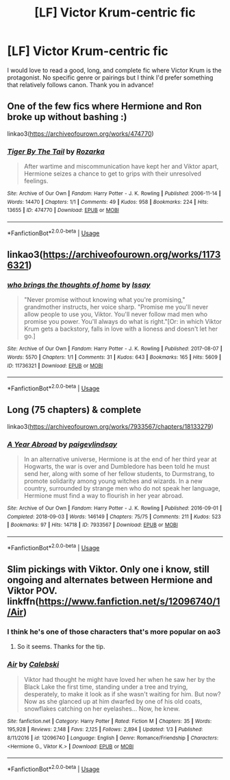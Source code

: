 #+TITLE: [LF] Victor Krum-centric fic

* [LF] Victor Krum-centric fic
:PROPERTIES:
:Author: dis0rdered
:Score: 11
:DateUnix: 1578751539.0
:DateShort: 2020-Jan-11
:FlairText: Request
:END:
I would love to read a good, long, and complete fic where Victor Krum is the protagonist. No specific genre or pairings but I think I'd prefer something that relatively follows canon. Thank you in advance!


** One of the few fics where Hermione and Ron broke up without bashing :)

linkao3([[https://archiveofourown.org/works/474770]])
:PROPERTIES:
:Score: 2
:DateUnix: 1578792682.0
:DateShort: 2020-Jan-12
:END:

*** [[https://archiveofourown.org/works/474770][*/Tiger By The Tail/*]] by [[https://www.archiveofourown.org/users/Rozarka/pseuds/Rozarka][/Rozarka/]]

#+begin_quote
  After wartime and miscommunication have kept her and Viktor apart, Hermione seizes a chance to get to grips with their unresolved feelings.
#+end_quote

^{/Site/:} ^{Archive} ^{of} ^{Our} ^{Own} ^{*|*} ^{/Fandom/:} ^{Harry} ^{Potter} ^{-} ^{J.} ^{K.} ^{Rowling} ^{*|*} ^{/Published/:} ^{2006-11-14} ^{*|*} ^{/Words/:} ^{14470} ^{*|*} ^{/Chapters/:} ^{1/1} ^{*|*} ^{/Comments/:} ^{49} ^{*|*} ^{/Kudos/:} ^{958} ^{*|*} ^{/Bookmarks/:} ^{224} ^{*|*} ^{/Hits/:} ^{13655} ^{*|*} ^{/ID/:} ^{474770} ^{*|*} ^{/Download/:} ^{[[https://archiveofourown.org/downloads/474770/Tiger%20By%20The%20Tail.epub?updated_at=1387601250][EPUB]]} ^{or} ^{[[https://archiveofourown.org/downloads/474770/Tiger%20By%20The%20Tail.mobi?updated_at=1387601250][MOBI]]}

--------------

*FanfictionBot*^{2.0.0-beta} | [[https://github.com/tusing/reddit-ffn-bot/wiki/Usage][Usage]]
:PROPERTIES:
:Author: FanfictionBot
:Score: 1
:DateUnix: 1578792691.0
:DateShort: 2020-Jan-12
:END:


** linkao3([[https://archiveofourown.org/works/11736321]])
:PROPERTIES:
:Score: 1
:DateUnix: 1578793238.0
:DateShort: 2020-Jan-12
:END:

*** [[https://archiveofourown.org/works/11736321][*/who brings the thoughts of home/*]] by [[https://www.archiveofourown.org/users/Issay/pseuds/Issay][/Issay/]]

#+begin_quote
  "Never promise without knowing what you're promising," grandmother instructs, her voice sharp. "Promise me you'll never allow people to use you, Viktor. You'll never follow mad men who promise you power. You'll always do what is right."[Or: in which Viktor Krum gets a backstory, falls in love with a lioness and doesn't let her go.]
#+end_quote

^{/Site/:} ^{Archive} ^{of} ^{Our} ^{Own} ^{*|*} ^{/Fandom/:} ^{Harry} ^{Potter} ^{-} ^{J.} ^{K.} ^{Rowling} ^{*|*} ^{/Published/:} ^{2017-08-07} ^{*|*} ^{/Words/:} ^{5570} ^{*|*} ^{/Chapters/:} ^{1/1} ^{*|*} ^{/Comments/:} ^{31} ^{*|*} ^{/Kudos/:} ^{643} ^{*|*} ^{/Bookmarks/:} ^{165} ^{*|*} ^{/Hits/:} ^{5609} ^{*|*} ^{/ID/:} ^{11736321} ^{*|*} ^{/Download/:} ^{[[https://archiveofourown.org/downloads/11736321/who%20brings%20the%20thoughts.epub?updated_at=1569672895][EPUB]]} ^{or} ^{[[https://archiveofourown.org/downloads/11736321/who%20brings%20the%20thoughts.mobi?updated_at=1569672895][MOBI]]}

--------------

*FanfictionBot*^{2.0.0-beta} | [[https://github.com/tusing/reddit-ffn-bot/wiki/Usage][Usage]]
:PROPERTIES:
:Author: FanfictionBot
:Score: 1
:DateUnix: 1578793248.0
:DateShort: 2020-Jan-12
:END:


** Long (75 chapters) & complete

linkao3([[https://archiveofourown.org/works/7933567/chapters/18133279]])
:PROPERTIES:
:Score: 1
:DateUnix: 1578793359.0
:DateShort: 2020-Jan-12
:END:

*** [[https://archiveofourown.org/works/7933567][*/A Year Abroad/*]] by [[https://www.archiveofourown.org/users/paigevlindsay/pseuds/paigevlindsay][/paigevlindsay/]]

#+begin_quote
  In an alternative universe, Hermione is at the end of her third year at Hogwarts, the war is over and Dumbledore has been told he must send her, along with some of her fellow students, to Durmstrang, to promote solidarity among young witches and wizards. In a new country, surrounded by strange men who do not speak her language, Hermione must find a way to flourish in her year abroad.
#+end_quote

^{/Site/:} ^{Archive} ^{of} ^{Our} ^{Own} ^{*|*} ^{/Fandom/:} ^{Harry} ^{Potter} ^{-} ^{J.} ^{K.} ^{Rowling} ^{*|*} ^{/Published/:} ^{2016-09-01} ^{*|*} ^{/Completed/:} ^{2018-09-03} ^{*|*} ^{/Words/:} ^{146149} ^{*|*} ^{/Chapters/:} ^{75/75} ^{*|*} ^{/Comments/:} ^{211} ^{*|*} ^{/Kudos/:} ^{523} ^{*|*} ^{/Bookmarks/:} ^{97} ^{*|*} ^{/Hits/:} ^{14718} ^{*|*} ^{/ID/:} ^{7933567} ^{*|*} ^{/Download/:} ^{[[https://archiveofourown.org/downloads/7933567/A%20Year%20Abroad.epub?updated_at=1535995138][EPUB]]} ^{or} ^{[[https://archiveofourown.org/downloads/7933567/A%20Year%20Abroad.mobi?updated_at=1535995138][MOBI]]}

--------------

*FanfictionBot*^{2.0.0-beta} | [[https://github.com/tusing/reddit-ffn-bot/wiki/Usage][Usage]]
:PROPERTIES:
:Author: FanfictionBot
:Score: 1
:DateUnix: 1578793370.0
:DateShort: 2020-Jan-12
:END:


** Slim pickings with Viktor. Only one i know, still ongoing and alternates between Hermione and Viktor POV. linkffn([[https://www.fanfiction.net/s/12096740/1/Air]])
:PROPERTIES:
:Author: usernameXbillion
:Score: 1
:DateUnix: 1578763183.0
:DateShort: 2020-Jan-11
:END:

*** I think he's one of those characters that's more popular on ao3
:PROPERTIES:
:Score: 2
:DateUnix: 1578792765.0
:DateShort: 2020-Jan-12
:END:

**** So it seems. Thanks for the tip.
:PROPERTIES:
:Author: usernameXbillion
:Score: 1
:DateUnix: 1578797392.0
:DateShort: 2020-Jan-12
:END:


*** [[https://www.fanfiction.net/s/12096740/1/][*/Air/*]] by [[https://www.fanfiction.net/u/6753605/Calebski][/Calebski/]]

#+begin_quote
  Viktor had thought he might have loved her when he saw her by the Black Lake the first time, standing under a tree and trying, desperately, to make it look as if she wasn't waiting for him. But now? Now as she glanced up at him dwarfed by one of his old coats, snowflakes catching on her eyelashes... Now, he knew.
#+end_quote

^{/Site/:} ^{fanfiction.net} ^{*|*} ^{/Category/:} ^{Harry} ^{Potter} ^{*|*} ^{/Rated/:} ^{Fiction} ^{M} ^{*|*} ^{/Chapters/:} ^{35} ^{*|*} ^{/Words/:} ^{195,928} ^{*|*} ^{/Reviews/:} ^{2,148} ^{*|*} ^{/Favs/:} ^{2,125} ^{*|*} ^{/Follows/:} ^{2,894} ^{*|*} ^{/Updated/:} ^{1/3} ^{*|*} ^{/Published/:} ^{8/11/2016} ^{*|*} ^{/id/:} ^{12096740} ^{*|*} ^{/Language/:} ^{English} ^{*|*} ^{/Genre/:} ^{Romance/Friendship} ^{*|*} ^{/Characters/:} ^{<Hermione} ^{G.,} ^{Viktor} ^{K.>} ^{*|*} ^{/Download/:} ^{[[http://www.ff2ebook.com/old/ffn-bot/index.php?id=12096740&source=ff&filetype=epub][EPUB]]} ^{or} ^{[[http://www.ff2ebook.com/old/ffn-bot/index.php?id=12096740&source=ff&filetype=mobi][MOBI]]}

--------------

*FanfictionBot*^{2.0.0-beta} | [[https://github.com/tusing/reddit-ffn-bot/wiki/Usage][Usage]]
:PROPERTIES:
:Author: FanfictionBot
:Score: 1
:DateUnix: 1578763214.0
:DateShort: 2020-Jan-11
:END:

